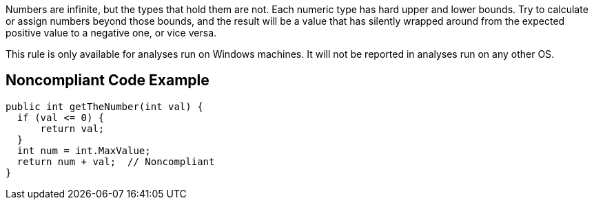 Numbers are infinite, but the types that hold them are not. Each numeric type has hard upper and lower bounds. Try to calculate or assign numbers beyond those bounds, and the result will be a value that has silently wrapped around from the expected positive value to a negative one, or vice versa.

This rule is only available for analyses run on Windows machines. It will not be reported in analyses run on any other OS.

== Noncompliant Code Example

----
public int getTheNumber(int val) {
  if (val <= 0) {
      return val;
  }
  int num = int.MaxValue;
  return num + val;  // Noncompliant
}
----
